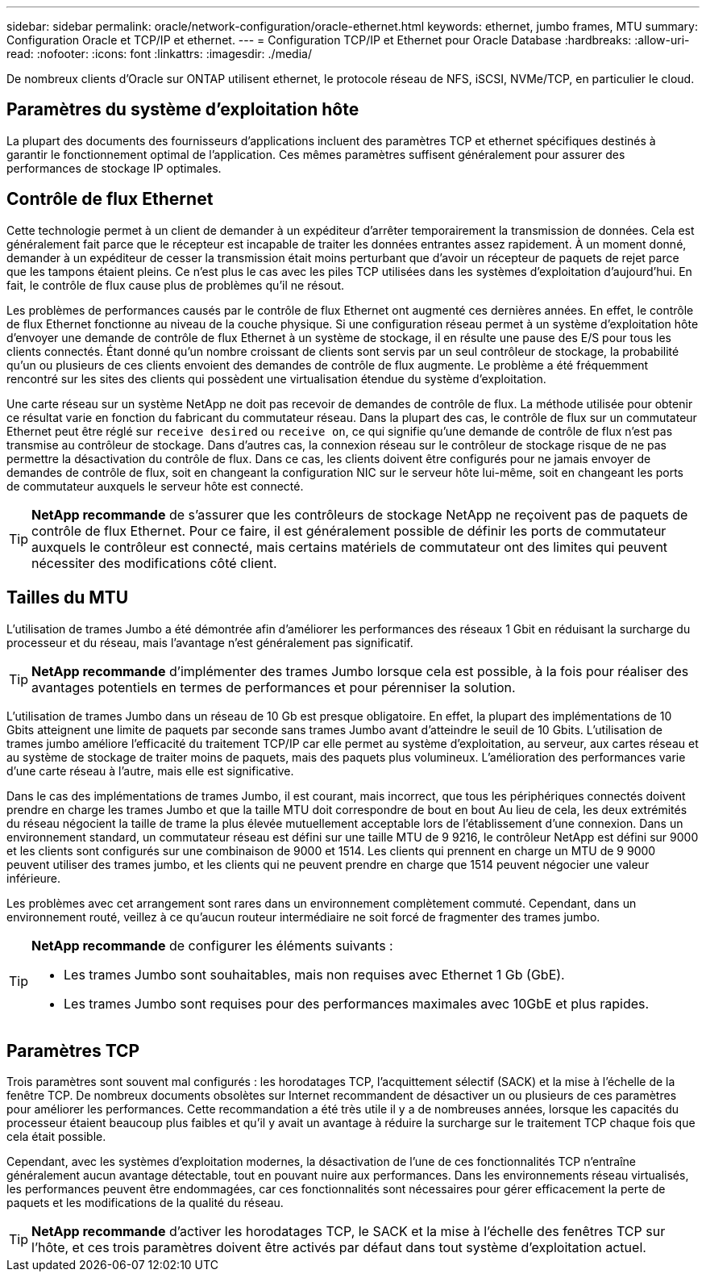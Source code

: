 ---
sidebar: sidebar 
permalink: oracle/network-configuration/oracle-ethernet.html 
keywords: ethernet, jumbo frames, MTU 
summary: Configuration Oracle et TCP/IP et ethernet. 
---
= Configuration TCP/IP et Ethernet pour Oracle Database
:hardbreaks:
:allow-uri-read: 
:nofooter: 
:icons: font
:linkattrs: 
:imagesdir: ./media/


[role="lead"]
De nombreux clients d'Oracle sur ONTAP utilisent ethernet, le protocole réseau de NFS, iSCSI, NVMe/TCP, en particulier le cloud.



== Paramètres du système d'exploitation hôte

La plupart des documents des fournisseurs d'applications incluent des paramètres TCP et ethernet spécifiques destinés à garantir le fonctionnement optimal de l'application. Ces mêmes paramètres suffisent généralement pour assurer des performances de stockage IP optimales.



== Contrôle de flux Ethernet

Cette technologie permet à un client de demander à un expéditeur d'arrêter temporairement la transmission de données. Cela est généralement fait parce que le récepteur est incapable de traiter les données entrantes assez rapidement. À un moment donné, demander à un expéditeur de cesser la transmission était moins perturbant que d'avoir un récepteur de paquets de rejet parce que les tampons étaient pleins. Ce n'est plus le cas avec les piles TCP utilisées dans les systèmes d'exploitation d'aujourd'hui. En fait, le contrôle de flux cause plus de problèmes qu'il ne résout.

Les problèmes de performances causés par le contrôle de flux Ethernet ont augmenté ces dernières années. En effet, le contrôle de flux Ethernet fonctionne au niveau de la couche physique. Si une configuration réseau permet à un système d'exploitation hôte d'envoyer une demande de contrôle de flux Ethernet à un système de stockage, il en résulte une pause des E/S pour tous les clients connectés. Étant donné qu'un nombre croissant de clients sont servis par un seul contrôleur de stockage, la probabilité qu'un ou plusieurs de ces clients envoient des demandes de contrôle de flux augmente. Le problème a été fréquemment rencontré sur les sites des clients qui possèdent une virtualisation étendue du système d'exploitation.

Une carte réseau sur un système NetApp ne doit pas recevoir de demandes de contrôle de flux. La méthode utilisée pour obtenir ce résultat varie en fonction du fabricant du commutateur réseau. Dans la plupart des cas, le contrôle de flux sur un commutateur Ethernet peut être réglé sur `receive desired` ou `receive on`, ce qui signifie qu'une demande de contrôle de flux n'est pas transmise au contrôleur de stockage. Dans d'autres cas, la connexion réseau sur le contrôleur de stockage risque de ne pas permettre la désactivation du contrôle de flux. Dans ce cas, les clients doivent être configurés pour ne jamais envoyer de demandes de contrôle de flux, soit en changeant la configuration NIC sur le serveur hôte lui-même, soit en changeant les ports de commutateur auxquels le serveur hôte est connecté.


TIP: *NetApp recommande* de s'assurer que les contrôleurs de stockage NetApp ne reçoivent pas de paquets de contrôle de flux Ethernet. Pour ce faire, il est généralement possible de définir les ports de commutateur auxquels le contrôleur est connecté, mais certains matériels de commutateur ont des limites qui peuvent nécessiter des modifications côté client.



== Tailles du MTU

L'utilisation de trames Jumbo a été démontrée afin d'améliorer les performances des réseaux 1 Gbit en réduisant la surcharge du processeur et du réseau, mais l'avantage n'est généralement pas significatif.


TIP: *NetApp recommande* d'implémenter des trames Jumbo lorsque cela est possible, à la fois pour réaliser des avantages potentiels en termes de performances et pour pérenniser la solution.

L'utilisation de trames Jumbo dans un réseau de 10 Gb est presque obligatoire. En effet, la plupart des implémentations de 10 Gbits atteignent une limite de paquets par seconde sans trames Jumbo avant d'atteindre le seuil de 10 Gbits. L'utilisation de trames jumbo améliore l'efficacité du traitement TCP/IP car elle permet au système d'exploitation, au serveur, aux cartes réseau et au système de stockage de traiter moins de paquets, mais des paquets plus volumineux. L'amélioration des performances varie d'une carte réseau à l'autre, mais elle est significative.

Dans le cas des implémentations de trames Jumbo, il est courant, mais incorrect, que tous les périphériques connectés doivent prendre en charge les trames Jumbo et que la taille MTU doit correspondre de bout en bout Au lieu de cela, les deux extrémités du réseau négocient la taille de trame la plus élevée mutuellement acceptable lors de l'établissement d'une connexion. Dans un environnement standard, un commutateur réseau est défini sur une taille MTU de 9 9216, le contrôleur NetApp est défini sur 9000 et les clients sont configurés sur une combinaison de 9000 et 1514. Les clients qui prennent en charge un MTU de 9 9000 peuvent utiliser des trames jumbo, et les clients qui ne peuvent prendre en charge que 1514 peuvent négocier une valeur inférieure.

Les problèmes avec cet arrangement sont rares dans un environnement complètement commuté. Cependant, dans un environnement routé, veillez à ce qu'aucun routeur intermédiaire ne soit forcé de fragmenter des trames jumbo.

[TIP]
====
*NetApp recommande* de configurer les éléments suivants :

* Les trames Jumbo sont souhaitables, mais non requises avec Ethernet 1 Gb (GbE).
* Les trames Jumbo sont requises pour des performances maximales avec 10GbE et plus rapides.


====


== Paramètres TCP

Trois paramètres sont souvent mal configurés : les horodatages TCP, l'acquittement sélectif (SACK) et la mise à l'échelle de la fenêtre TCP. De nombreux documents obsolètes sur Internet recommandent de désactiver un ou plusieurs de ces paramètres pour améliorer les performances. Cette recommandation a été très utile il y a de nombreuses années, lorsque les capacités du processeur étaient beaucoup plus faibles et qu'il y avait un avantage à réduire la surcharge sur le traitement TCP chaque fois que cela était possible.

Cependant, avec les systèmes d'exploitation modernes, la désactivation de l'une de ces fonctionnalités TCP n'entraîne généralement aucun avantage détectable, tout en pouvant nuire aux performances. Dans les environnements réseau virtualisés, les performances peuvent être endommagées, car ces fonctionnalités sont nécessaires pour gérer efficacement la perte de paquets et les modifications de la qualité du réseau.


TIP: *NetApp recommande* d'activer les horodatages TCP, le SACK et la mise à l'échelle des fenêtres TCP sur l'hôte, et ces trois paramètres doivent être activés par défaut dans tout système d'exploitation actuel.
